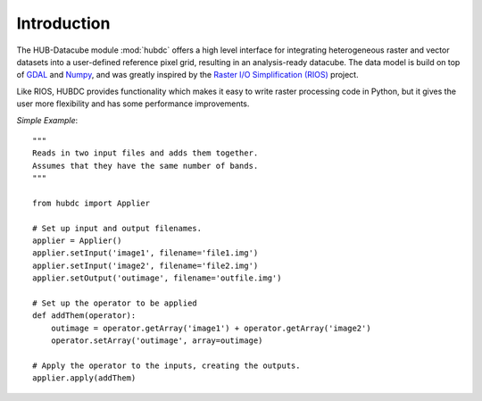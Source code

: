 ============
Introduction
============

The HUB-Datacube module :mod:`hubdc` offers a high level interface for integrating heterogeneous raster and vector datasets
into a user-defined reference pixel grid, resulting in an analysis-ready datacube.
The data model is build on top of
`GDAL <http://gdal.org>`_ and
`Numpy <http://www.numpy.org>`_, and was greatly inspired by the
`Raster I/O Simplification (RIOS) <http://rioshome.org>`_ project.

Like RIOS, HUBDC provides functionality which makes it easy to write raster processing code in Python,
but it gives the user more flexibility and has some performance improvements.

*Simple Example*::


    """
    Reads in two input files and adds them together.
    Assumes that they have the same number of bands.
    """
    
    from hubdc import Applier
    
    # Set up input and output filenames.
    applier = Applier()
    applier.setInput('image1', filename='file1.img')
    applier.setInput('image2', filename='file2.img')
    applier.setOutput('outimage', filename='outfile.img')

    # Set up the operator to be applied
    def addThem(operator):
        outimage = operator.getArray('image1') + operator.getArray('image2')
        operator.setArray('outimage', array=outimage)
    
    # Apply the operator to the inputs, creating the outputs.
    applier.apply(addThem)
